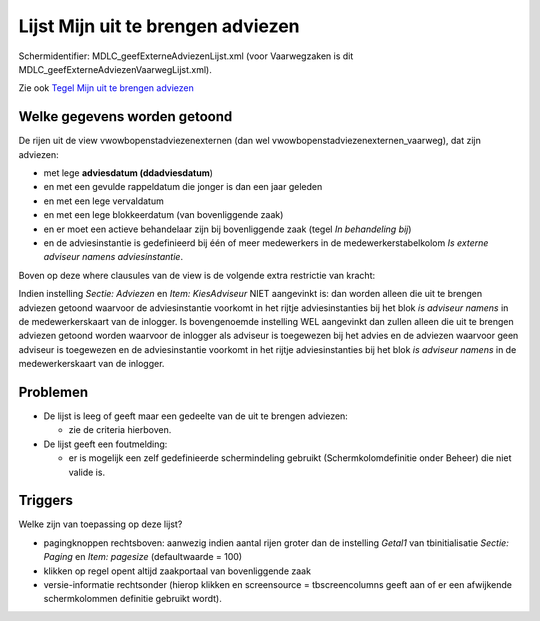Lijst Mijn uit te brengen adviezen
==================================

Schermidentifier: MDLC_geefExterneAdviezenLijst.xml (voor Vaarwegzaken
is dit MDLC_geefExterneAdviezenVaarwegLijst.xml).

Zie ook `Tegel Mijn uit te brengen
adviezen </docs/probleemoplossing/portalen_en_moduleschermen/openingsportaal/tegel_mijn_uit_te_brengen_adviezen.md>`__

Welke gegevens worden getoond
-----------------------------

De rijen uit de view vwowbopenstadviezenexternen (dan wel
vwowbopenstadviezenexternen_vaarweg), dat zijn adviezen:

-  met lege **adviesdatum (ddadviesdatum**)
-  en met een gevulde rappeldatum die jonger is dan een jaar geleden
-  en met een lege vervaldatum
-  en met een lege blokkeerdatum (van bovenliggende zaak)
-  en er moet een actieve behandelaar zijn bij bovenliggende zaak (tegel
   *In behandeling bij*)
-  en de adviesinstantie is gedefinieerd bij één of meer medewerkers in
   de medewerkerstabelkolom *Is externe adviseur namens
   adviesinstantie*.

Boven op deze where clausules van de view is de volgende extra
restrictie van kracht:

Indien instelling *Sectie: Adviezen* en *Item: KiesAdviseur* NIET
aangevinkt is: dan worden alleen die uit te brengen adviezen getoond
waarvoor de adviesinstantie voorkomt in het rijtje adviesinstanties bij
het blok *is adviseur namens* in de medewerkerskaart van de inlogger. Is
bovengenoemde instelling WEL aangevinkt dan zullen alleen die uit te
brengen adviezen getoond worden waarvoor de inlogger als adviseur is
toegewezen bij het advies en de adviezen waarvoor geen adviseur is
toegewezen en de adviesinstantie voorkomt in het rijtje adviesinstanties
bij het blok *is adviseur namens* in de medewerkerskaart van de
inlogger.

Problemen
---------

-  De lijst is leeg of geeft maar een gedeelte van de uit te brengen
   adviezen:

   -  zie de criteria hierboven.

-  De lijst geeft een foutmelding:

   -  er is mogelijk een zelf gedefinieerde schermindeling gebruikt
      (Schermkolomdefinitie onder Beheer) die niet valide is.

Triggers
--------

Welke zijn van toepassing op deze lijst?

-  pagingknoppen rechtsboven: aanwezig indien aantal rijen groter dan de
   instelling *Getal1* van tbinitialisatie *Sectie: Paging* en *Item:
   pagesize* (defaultwaarde = 100)
-  klikken op regel opent altijd zaakportaal van bovenliggende zaak
-  versie-informatie rechtsonder (hierop klikken en screensource =
   tbscreencolumns geeft aan of er een afwijkende schermkolommen
   definitie gebruikt wordt).
